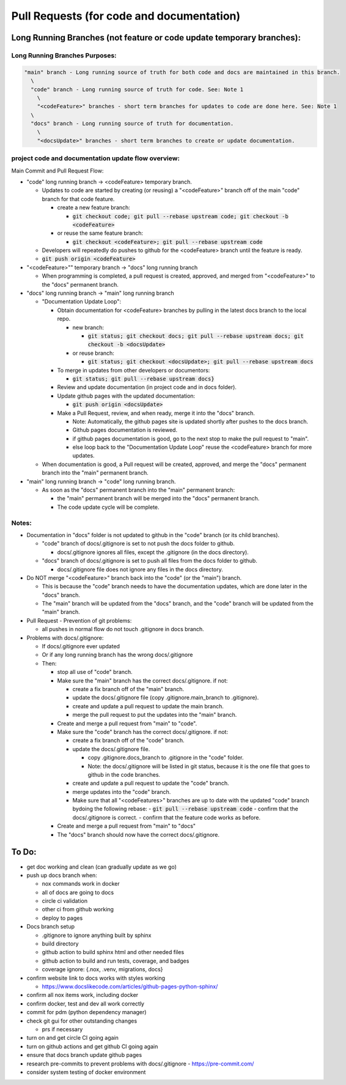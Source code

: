 Pull Requests (for code and documentation)
==========================================

Long Running Branches (not feature or code update temporary branches):
----------------------------------------------------------------------

Long Running Branches Purposes:
~~~~~~~~~~~~~~~~~~~~~~~~~~~~~~~

.. code-block:: text

  "main" branch - Long running source of truth for both code and docs are maintained in this branch.
    \
    "code" branch - Long running source of truth for code. See: Note 1
      \
      "<codeFeature>" branches - short term branches for updates to code are done here. See: Note 1
    \
    "docs" branch - Long running source of truth for documentation.
      \
      "<docsUpdate>" branches - short term branches to create or update documentation.


project code and documentation update flow overview:
~~~~~~~~~~~~~~~~~~~~~~~~~~~~~~~~~~~~~~~~~~~~~~~~~~~~

Main Commit and Pull Request Flow:

- "code" long running branch -\> <codeFeature> temporary branch.

  - Updates to code are started by creating (or reusing) a "<codeFeature>" branch off of the main "code" branch for that code feature.

    - create a new feature branch:

      - :code:`git checkout code; git pull --rebase upstream code; git checkout -b <codeFeature>`

    - or reuse the same feature branch:

      - :code:`git checkout <codeFeature>; git pull --rebase upstream code`

  - Developers will repeatedly do pushes to github for the <codeFeature> branch until the feature is ready.
  - :code:`git push origin <codeFeature>`

- "<codeFeature>"" temporary branch -\> "docs" long running branch

  - When programming is completed, a pull request is created, approved, and merged from "<codeFeature>" to the "docs" permanent branch.

- "docs" long running branch -\> "main" long running branch

  - "Documentation Update Loop":

    - Obtain documentation for <codeFeature> branches by pulling in the latest docs branch to the local repo.

      - new branch:

        - :code:`git status; git checkout docs; git pull --rebase upstream docs; git checkout -b <docsUpdate>`

      - or reuse branch:

        - :code:`git status; git checkout <docsUpdate>; git pull --rebase upstream docs`

    - To merge in updates from other developers or documentors:

      - :code:`git status; git pull --rebase upstream docs}`

    - Review and update documentation (in project code and in docs folder).
    - Update github pages with the updated documentation:

      - :code:`git push origin <docsUpdate>`

    - Make a Pull Request, review, and when ready, merge it into the "docs" branch.

      - Note: Automatically, the github pages site is updated shortly after pushes to the docs branch.
      - Github pages documentation is reviewed.
      - if github pages documentation is good, go to the next stop to make the pull request to "main".
      - else loop back to the "Documentation Update Loop" reuse the <codeFeature> branch for more updates.

  - When documentation is good, a Pull request will be created, approved, and merge the "docs" permanent branch into the "main" permanent branch.

- "main" long running branch -\> "code" long running branch.

  - As soon as the "docs" permanent branch into the "main" permanent branch:

    - the "main" permanent branch will be merged into the "docs" permanent branch.
    - The code update cycle will be complete.


Notes:
~~~~~~

- Documentation in "docs" folder is not updated to github in the "code" branch (or its child branches).

  - "code" branch of docs/.gitignore is set to not push the docs folder to github.

    - docs/.gitignore ignores all files, except the .gitignore (in the docs directory).

  - "docs" branch of docs/.gitignore is set to push all files from the docs folder to github.

    - docs/.gitignore file does not ignore any files in the docs directory.

- Do NOT merge "<codeFeature>" branch back into the "code" (or the "main") branch.

  - This is because the "code" branch needs to have the documentation updates, which are done later in the "docs" branch.
  - The "main" branch will be updated from the "docs" branch, and the "code" branch will be updated from the "main" branch.

- Pull Request - Prevention of git problems:

  - all pushes in normal flow do not touch .gitignore in docs branch.

- Problems with docs/.gitignore:

  - If docs/.gitignore ever updated
  - Or if any long running branch has the wrong docs/.gitignore
  - Then:

    - stop all use of "code" branch.
    - Make sure the "main" branch has the correct docs/.gitignore.  if not:

      - create a fix branch off of the "main" branch.
      - update the docs/.gitignore file (copy .gitignore.main_branch to .gitignore).
      - create and update a pull request to update the main branch.
      - merge the pull request to put the updates into the "main" branch.

    - Create and merge a pull request from "main" to "code".
    - Make sure the "code" branch has the correct docs/.gitignore.  if not:

      - create a fix branch off of the "code" branch.
      - update the docs/.gitignore file.

        - copy .gitignore.docs_branch to .gitignore in the "code" folder.
        - Note: the docs/.gitignore will be listed in git status, because it is the one file that goes to github in the code branches.

      - create and update a pull request to update the "code" branch.
      - merge updates into the "code" branch.
      - Make sure that all "<codeFeatures>" branches are up to date with the updated "code" branch bydoing the following rebase:
        - :code:`git pull --rebase upstream code`
        - confirm that the docs/.gitignore is correct.
        - confirm that the feature code works as before.

    - Create and merge a pull request from "main" to "docs"
    - The "docs" branch should now have the correct docs/.gitignore.


To Do:
------

- get doc working and clean (can gradually update as we go)
- push up docs branch when:

  - nox commands work in docker
  - all of docs are going to docs
  - circle ci validation
  - other ci from github working
  - deploy to pages

- Docs branch setup

  - .gitignore to ignore anything built by sphinx
  - build directory
  - github action to build sphinx html and other needed files
  - github action to build and run tests, coverage, and badges
  - coverage ignore: {.nox, .venv, migrations, docs}

- confirm website link to docs works with styles working

  - https://www.docslikecode.com/articles/github-pages-python-sphinx/

- confirm all nox items work, including docker
- confirm docker, test and dev all work correctly
- commit for pdm (python dependency manager)
- check git gui  for other outstanding changes

  - prs if necessary

- turn on and get circle  CI going again
- turn on github actions and get github CI going again
- ensure that docs branch update github pages
- research pre-commits to prevent problems with docs/.gitignore - https://pre-commit.com/
- consider system testing of docker  environment
